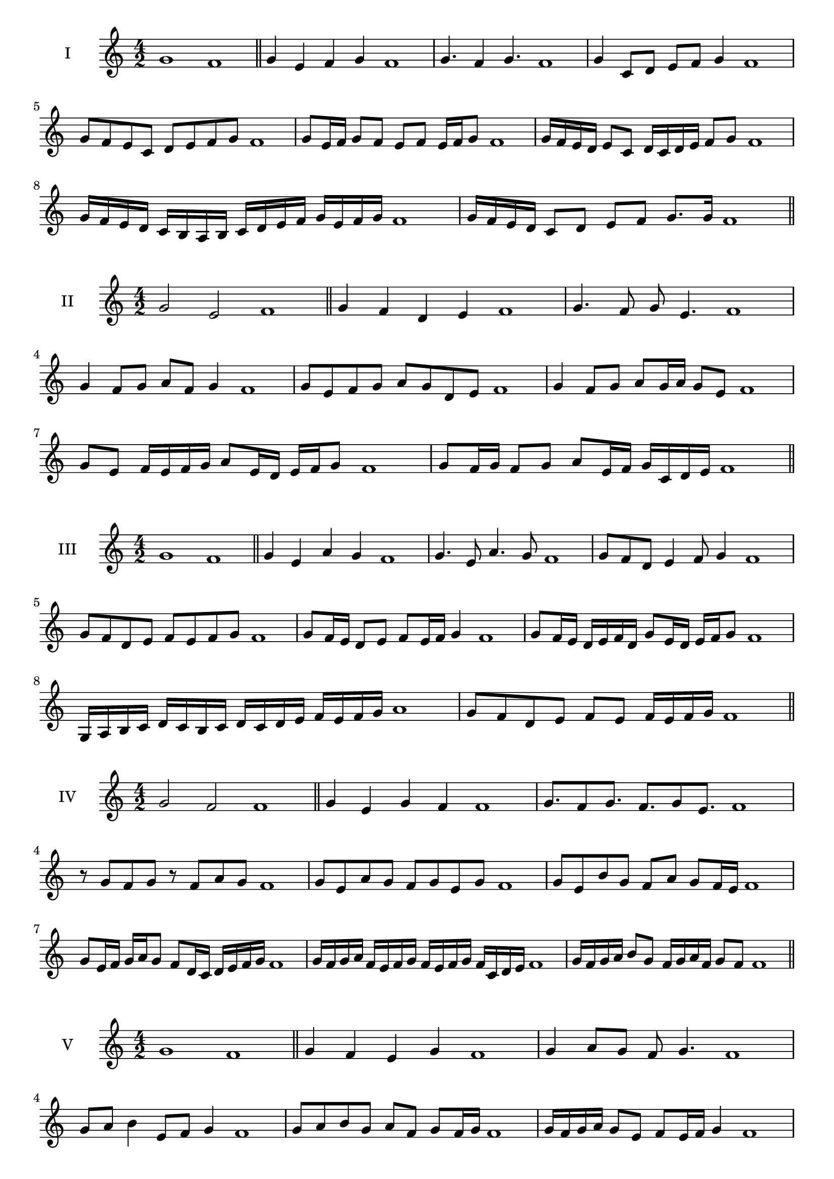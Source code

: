 \version "2.18.2"



\score {
  \new Staff \with { instrumentName = #"I" }
  \relative c'' { 
   
  \time 4/2
    g1 f1 \bar "||"
  g4 e f g f1
  g4. f4 g4. f1
  g4 c,8 d e f g4 f1
  g8 f e c d e f g f1
  g8 e16 f g8 f e f e16 f g8 f1
  g16 f e d e8 c d16 c d e f8 g f1
  g16 f e d c b a b c d e f g e f g f1
  g16 f e d c8 d e f g8. g16 f1 \bar "||" \break
  }
 
}



\score {
  \new Staff \with { instrumentName = #"II" }
  \relative c'' { 
   
  \time 4/2
  g2 e f1 \bar "||"
  g4 f d e f1 | g4. f8 g e4. f1
  g4 f8 g a f g4 f1
  g8 e f g a g d e f1
  g4 f8 g a g16 a g8 e f1
  g8 e f16 e f g a8 e16 d e f g8 f1

  g8 f16 g f8 g a e16 f g c, d e f1 \bar "||" \break
  }
 
}
\score {
  \new Staff \with { instrumentName = #"III" }
  \relative c'' { 
   
  \time 4/2
  g1 f1 \bar "||"
  g4 e a g f1 
  g4. e8 a4. g8 f1
  g8 f d e4 f8 g4 f1
  g8 f d e f8 e f g f1
  g8 f16 e d8 e f e16 f g4 f1
  g8 f16 e d e f d g8 e16 d e f g8 f1
  g,16 a b c d c b c d c d e f e f g a1
  g8 f d e f e f16 e f g f1 \bar "||" \break
  }
 
}
\score {
  \new Staff \with { instrumentName = #"IV" }
  \relative c'' { 
   
  \time 4/2
  g2 f f1 \bar "||"
  g4 e g f f1
  g8. f8 g8. f8. g8 e8. f1
  r8 g8 f g r8 f8 a g f1
  g8 e a g f g e g f1
  g8 e b' g f a g f16 e f1
  g8 e16 f g a g8 f8 d16 c d e f g f1
  g16 f g a f e f g f e f g f c d e f1
  g16 f g a b8 g f16 g a f g8 f f1\bar "||" \break
  }
 
}
\score {
  \new Staff \with { instrumentName = #"V" }
  \relative c'' { 
   
  \time 4/2
  g1 f1 \bar "||"
  g4 f e g f1 g4 a8 g f g4. f1 
  g8 a b4 e,8 f g4 f1
  
  g8 a b g a f g f16 g f1
  g16 f g a g8 e f e16 f g4 f1
  g16 f g a b g a b c d e d c b a g f1
  g16 f g a b8 g a f g16 e f g f1 \bar "||" \break
  }
 
}
\score {
  \new Staff \with { instrumentName = #"VI" }
  \relative c'' { 
   
  \time 4/2
  g2 a f1 \bar "||"
  g4 f g a f1
  r8 g8 a g r8 a g a f1
  g8 f e d a'8 g a4 f1
  g8 e f g a f g a f1
  g8 f e16 f g8 a g f16 g a8 f1
  g8 a d,16 e f g a8 f g16 f g a f1
  g16 f e d c b a g a b c d e f g a f1
  g16 f e d f8 g8 a16 g f e g8 a f1 \bar "||" \break
  }
 
}
\score {
  \new Staff \with { instrumentName = #"VII" }
  \relative c'' { 
   
  \time 4/2
  g1 f \bar "||"
  g4 b a g f1 
  g4. a8 f g4. f1 
  g8 d e f g f g4 f1
  g8 d e f g e f g f1
  g16 f e f g8 e f e16 f g4 f1
  g16 f g a b c d b c8 b a g f1
  g16 f g a b c d e f g e d c b a g f1
  g16 f e f g a b g a b c b c b a g f1 \bar "||" \break
  }
 
}
\score {
  \new Staff \with { instrumentName = #"VIII" }
  \relative c'' { 
   
  \time 4/2
g2 d f1 \bar "||"
  g4 f e d f1 
  g4. f8 e d4. f1 
  g4 e8 f g f e d f1
  g8 a f g d c e d f1
  g8 f16 g a8 g d16 b c d e8 d f1
  g16 f e d e8 d g f e d f1
  g16 f e f d e f g d e f d g f e d f1
  g16 a b f g a f g d e f d g f e d f1 \bar "||" \break
  

  

  

  }
 
}
\score {
  \new Staff \with { instrumentName = #"IX" }
  \relative c'' { 
   
  \time 4/2
  g1 f1 \bar "||"
  g4 a b g f1
  g4. f8. a8. g4 f1
  g8 a b g a f g4 f1
  g8 d e f d e f g f1
  g4 f8 e16 f g8 e16 f g4 f1
  g16 f e f g a b c d8 e f g f1
  g,16 f g f e d e f g a b c d e f g f1
  g,16 f g a b c d e f d e d c b a g f1 \bar "||" \break
  }
 
}

\score {
  \new Staff \with { instrumentName = #"X" }
  \relative c'' { 
   
  \time 4/2
  g2. b4 f1 \bar "||"
  g4 b a b f1  
  g4 g2 b4 f1 
  g8 e f g a g b4 f1
  g8 e f g a g a b f1
  g8 e f e16 f g a b8 a b f1
  g16 e f g f e g8 a b a b f1 
  g16 e f g f e g a b a b d c b a b f1
  g'16 e d c d e f d e d c b a g a b f1 \bar "||" \break
  }
 
}

\score {
  \new Staff \with { instrumentName = #"XI" }
  \relative c'' { 
   
  \time 4/2
  g1 f1 \bar "||"
  g4 f g g f1 
  g4. f4. e8 g f1
  g8 c b a g f g4 f1
  g8 f'8 e d c b a g f1
  g8. f16 g16 f c' b a b a g f g8. f1
  g16 f g a b c d8 c b a g f1
  g16 f g a b a b c d c d e f e f g f1
  g,8 a f g a e f g f1
  g8 a b g a e f g  f1 \bar "||" \break
  }
 
}
\score {
  \new Staff \with { instrumentName = #"XII" }
  \relative c'' { 
   
  \time 4/2
g2 g2 f1 \bar "||"
  g4 f a g f1
  g8 g4 g8 a8 g4. f1 
  g8 a b g a f g4 f1
  g8 a b g c b a g f1
  g8 f16 g a8 b a g16 f g8. g16 f1
  g16 f g a b g a b c8 b a g f1 
  g16 f g a b g a b c d e d c b a g f1
  g8 b a d c b a g f1
  g8 c b a c b a g f1 \bar "||"
  }
 
}

 

 